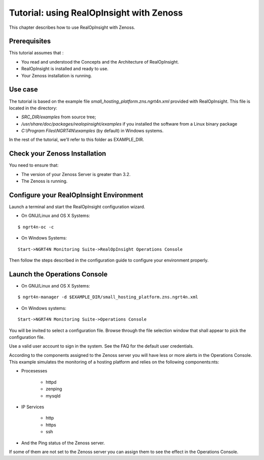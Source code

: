 =========================================================
Tutorial: using RealOpInsight with Zenoss
=========================================================

This chapter describes how to use RealOpInsight with Zenoss.

Prerequisites
-------------
This tutorial assumes that :

+ You read and understood the Concepts and the Architecture of
  RealOpInsight.
+ RealOpInsight is installed and ready to use.
+ Your Zenoss installation is running.


Use case
--------

The tutorial is based on the example file
*small_hosting_platform.zns.ngrt4n.xml* provided with RealOpInsight. This file is located in the directory:


+ *SRC_DIR/examples* from source tree;
+ */usr/share/doc/packages/realopinsight/examples* if you installed
  the software from a Linux binary package
+ *C:\\Program Files\\NGRT4N\\examples* (by default) in Windows systems.


In the rest of the tutorial, we'll refer to this folder as
EXAMPLE_DIR.


Check your Zenoss Installation
------------------------------
You need to ensure that:

+ The version of your Zenoss Server is greater than 3.2.
+ The Zenoss is running.



Configure your RealOpInsight Environment
----------------------------------------

Launch a terminal and start the RealOpInsight configuration wizard.

* On GNU/Linux and OS X Systems:

::

    $ ngrt4n-oc -c


* On Windows Systems:

::

    Start->NGRT4N Monitoring Suite->RealOpInsight Operations Console


Then follow the steps described in the configuration guide to configure your environment
properly.


Launch the Operations Console
-----------------------------

* On GNU/Linux and OS X Systems:

::

    $ ngrt4n-manager -d $EXAMPLE_DIR/small_hosting_platform.zns.ngrt4n.xml


* On Windows systems:

::

    Start->NGRT4N Monitoring Suite->Operations Console


You will be invited to select a configuration file. Browse through the
file selection window that shall appear to pick the configuration
file.

Use a valid user account to sign in the system. See the FAQ for the default user credentials.

According to the components assigned to the Zenoss server you will
have less or more alerts in the Operations Console. This example
simulates the monitoring of a hosting platform and relies on the
following components:nts:


+ Procesesses

    + httpd
    + zenping
    + mysqld

+ IP Services

    + http
    + https
    + ssh

+ And the Ping status of the Zenoss server.

If some of them are not set to the Zenoss server you can assign them
to see the effect in the Operations Console.

